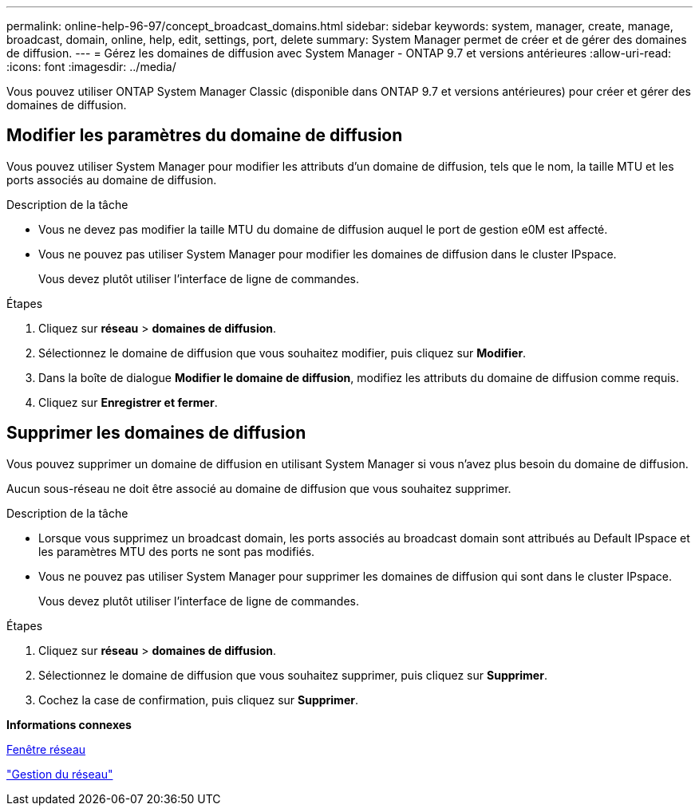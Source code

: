 ---
permalink: online-help-96-97/concept_broadcast_domains.html 
sidebar: sidebar 
keywords: system, manager, create, manage, broadcast, domain, online, help, edit, settings, port, delete 
summary: System Manager permet de créer et de gérer des domaines de diffusion. 
---
= Gérez les domaines de diffusion avec System Manager - ONTAP 9.7 et versions antérieures
:allow-uri-read: 
:icons: font
:imagesdir: ../media/


[role="lead"]
Vous pouvez utiliser ONTAP System Manager Classic (disponible dans ONTAP 9.7 et versions antérieures) pour créer et gérer des domaines de diffusion.



== Modifier les paramètres du domaine de diffusion

Vous pouvez utiliser System Manager pour modifier les attributs d'un domaine de diffusion, tels que le nom, la taille MTU et les ports associés au domaine de diffusion.

.Description de la tâche
* Vous ne devez pas modifier la taille MTU du domaine de diffusion auquel le port de gestion e0M est affecté.
* Vous ne pouvez pas utiliser System Manager pour modifier les domaines de diffusion dans le cluster IPspace.
+
Vous devez plutôt utiliser l'interface de ligne de commandes.



.Étapes
. Cliquez sur *réseau* > *domaines de diffusion*.
. Sélectionnez le domaine de diffusion que vous souhaitez modifier, puis cliquez sur *Modifier*.
. Dans la boîte de dialogue *Modifier le domaine de diffusion*, modifiez les attributs du domaine de diffusion comme requis.
. Cliquez sur *Enregistrer et fermer*.




== Supprimer les domaines de diffusion

Vous pouvez supprimer un domaine de diffusion en utilisant System Manager si vous n'avez plus besoin du domaine de diffusion.

Aucun sous-réseau ne doit être associé au domaine de diffusion que vous souhaitez supprimer.

.Description de la tâche
* Lorsque vous supprimez un broadcast domain, les ports associés au broadcast domain sont attribués au Default IPspace et les paramètres MTU des ports ne sont pas modifiés.
* Vous ne pouvez pas utiliser System Manager pour supprimer les domaines de diffusion qui sont dans le cluster IPspace.
+
Vous devez plutôt utiliser l'interface de ligne de commandes.



.Étapes
. Cliquez sur *réseau* > *domaines de diffusion*.
. Sélectionnez le domaine de diffusion que vous souhaitez supprimer, puis cliquez sur *Supprimer*.
. Cochez la case de confirmation, puis cliquez sur *Supprimer*.


*Informations connexes*

xref:reference_network_window.adoc[Fenêtre réseau]

https://docs.netapp.com/us-en/ontap/networking/index.html["Gestion du réseau"]

